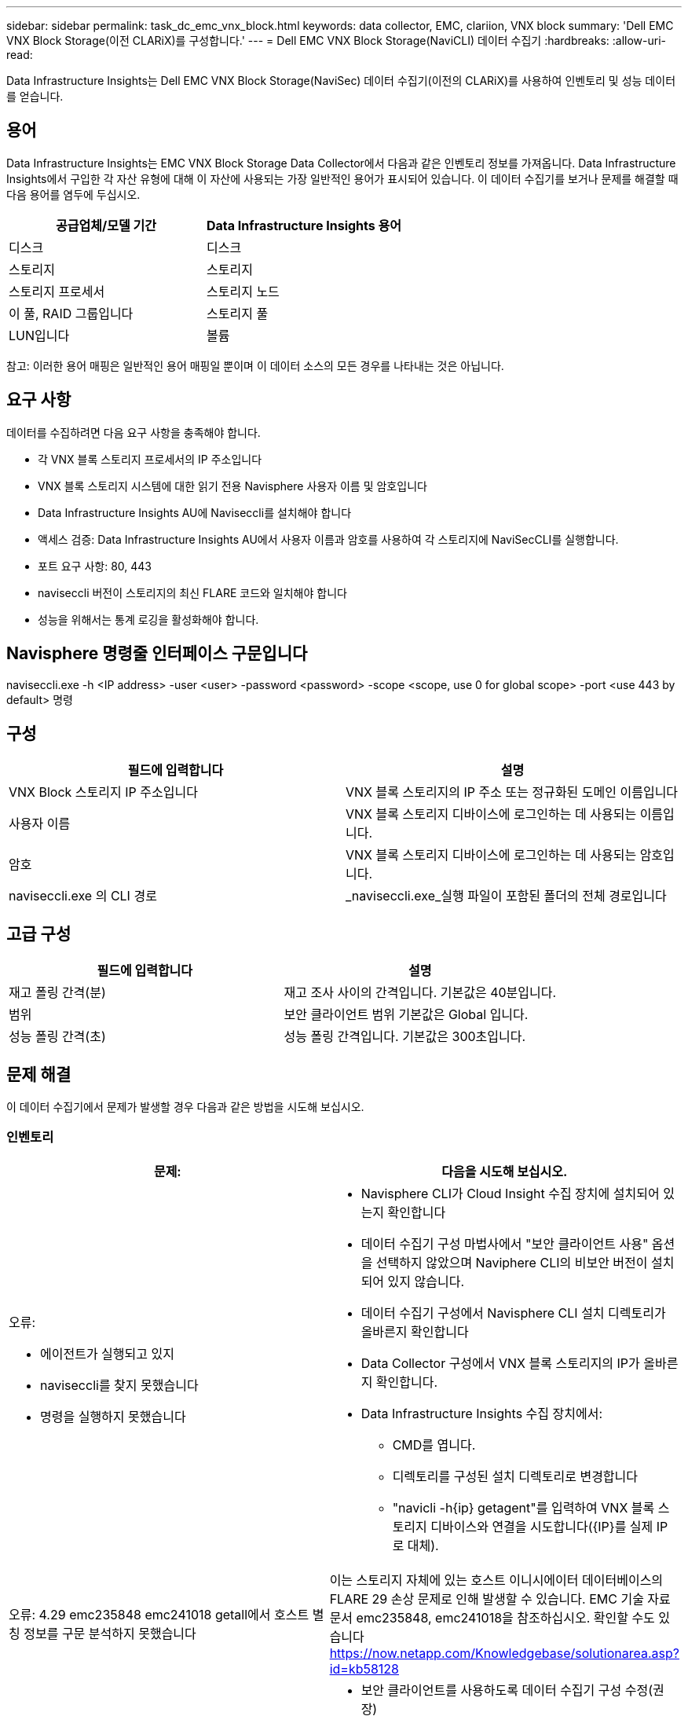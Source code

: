 ---
sidebar: sidebar 
permalink: task_dc_emc_vnx_block.html 
keywords: data collector, EMC, clariion, VNX block 
summary: 'Dell EMC VNX Block Storage(이전 CLARiX)를 구성합니다.' 
---
= Dell EMC VNX Block Storage(NaviCLI) 데이터 수집기
:hardbreaks:
:allow-uri-read: 


[role="lead"]
Data Infrastructure Insights는 Dell EMC VNX Block Storage(NaviSec) 데이터 수집기(이전의 CLARiX)를 사용하여 인벤토리 및 성능 데이터를 얻습니다.



== 용어

Data Infrastructure Insights는 EMC VNX Block Storage Data Collector에서 다음과 같은 인벤토리 정보를 가져옵니다. Data Infrastructure Insights에서 구입한 각 자산 유형에 대해 이 자산에 사용되는 가장 일반적인 용어가 표시되어 있습니다. 이 데이터 수집기를 보거나 문제를 해결할 때 다음 용어를 염두에 두십시오.

[cols="2*"]
|===
| 공급업체/모델 기간 | Data Infrastructure Insights 용어 


| 디스크 | 디스크 


| 스토리지 | 스토리지 


| 스토리지 프로세서 | 스토리지 노드 


| 이 풀, RAID 그룹입니다 | 스토리지 풀 


| LUN입니다 | 볼륨 
|===
참고: 이러한 용어 매핑은 일반적인 용어 매핑일 뿐이며 이 데이터 소스의 모든 경우를 나타내는 것은 아닙니다.



== 요구 사항

데이터를 수집하려면 다음 요구 사항을 충족해야 합니다.

* 각 VNX 블록 스토리지 프로세서의 IP 주소입니다
* VNX 블록 스토리지 시스템에 대한 읽기 전용 Navisphere 사용자 이름 및 암호입니다
* Data Infrastructure Insights AU에 Naviseccli를 설치해야 합니다
* 액세스 검증: Data Infrastructure Insights AU에서 사용자 이름과 암호를 사용하여 각 스토리지에 NaviSecCLI를 실행합니다.
* 포트 요구 사항: 80, 443
* naviseccli 버전이 스토리지의 최신 FLARE 코드와 일치해야 합니다
* 성능을 위해서는 통계 로깅을 활성화해야 합니다.




== Navisphere 명령줄 인터페이스 구문입니다

naviseccli.exe -h <IP address> -user <user> -password <password> -scope <scope, use 0 for global scope> -port <use 443 by default> 명령



== 구성

[cols="2*"]
|===
| 필드에 입력합니다 | 설명 


| VNX Block 스토리지 IP 주소입니다 | VNX 블록 스토리지의 IP 주소 또는 정규화된 도메인 이름입니다 


| 사용자 이름 | VNX 블록 스토리지 디바이스에 로그인하는 데 사용되는 이름입니다. 


| 암호 | VNX 블록 스토리지 디바이스에 로그인하는 데 사용되는 암호입니다. 


| naviseccli.exe 의 CLI 경로 | _naviseccli.exe_실행 파일이 포함된 폴더의 전체 경로입니다 
|===


== 고급 구성

[cols="2*"]
|===
| 필드에 입력합니다 | 설명 


| 재고 폴링 간격(분) | 재고 조사 사이의 간격입니다. 기본값은 40분입니다. 


| 범위 | 보안 클라이언트 범위 기본값은 Global 입니다. 


| 성능 폴링 간격(초) | 성능 폴링 간격입니다. 기본값은 300초입니다. 
|===


== 문제 해결

이 데이터 수집기에서 문제가 발생할 경우 다음과 같은 방법을 시도해 보십시오.



=== 인벤토리

[cols="2a, 2a"]
|===
| 문제: | 다음을 시도해 보십시오. 


 a| 
오류:

* 에이전트가 실행되고 있지
* naviseccli를 찾지 못했습니다
* 명령을 실행하지 못했습니다

 a| 
* Navisphere CLI가 Cloud Insight 수집 장치에 설치되어 있는지 확인합니다
* 데이터 수집기 구성 마법사에서 "보안 클라이언트 사용" 옵션을 선택하지 않았으며 Naviphere CLI의 비보안 버전이 설치되어 있지 않습니다.
* 데이터 수집기 구성에서 Navisphere CLI 설치 디렉토리가 올바른지 확인합니다
* Data Collector 구성에서 VNX 블록 스토리지의 IP가 올바른지 확인합니다.
* Data Infrastructure Insights 수집 장치에서:
+
** CMD를 엽니다.
** 디렉토리를 구성된 설치 디렉토리로 변경합니다
** "navicli -h{ip} getagent"를 입력하여 VNX 블록 스토리지 디바이스와 연결을 시도합니다({IP}를 실제 IP로 대체).






 a| 
오류: 4.29 emc235848 emc241018 getall에서 호스트 별칭 정보를 구문 분석하지 못했습니다
 a| 
이는 스토리지 자체에 있는 호스트 이니시에이터 데이터베이스의 FLARE 29 손상 문제로 인해 발생할 수 있습니다. EMC 기술 자료 문서 emc235848, emc241018을 참조하십시오. 확인할 수도 있습니다 https://now.netapp.com/Knowledgebase/solutionarea.asp?id=kb58128[]



 a| 
오류: 메타 LUN을 검색할 수 없습니다. Java-jar navicli.jar 실행 중 오류가 발생했습니다
 a| 
* 보안 클라이언트를 사용하도록 데이터 수집기 구성 수정(권장)
* NaviCLI.exe 또는 naviseccli.exe 의 CLI 경로에 navicli.jar 을 설치합니다
* 참고: EMC Navisphere 버전 6.26에서는 navicli.jar 버전이 더 이상 사용되지 않습니다
* navicli.jar 은 \http://powerlink.emc.com 에서 이용할 수 있습니다




 a| 
오류: 구성된 IP 주소의 서비스 프로세서에서 스토리지 풀이 디스크를 보고하지 않습니다
 a| 
두 서비스 프로세서 IP를 쉼표로 구분하여 데이터 수집기를 구성합니다



 a| 
오류: 수정본 불일치 오류입니다
 a| 
* 이 문제는 대개 VNX 블록 스토리지 디바이스에서 펌웨어를 업데이트하지만 NaviCLI.exe 설치를 업데이트하지 않아 발생합니다. 다른 펌웨어를 사용하는 다른 장치가 있지만 하나의 CLI만 설치된 경우(다른 펌웨어 버전 사용) 이 문제가 발생할 수도 있습니다.
* 디바이스와 호스트가 모두 동일한 버전의 소프트웨어를 실행하고 있는지 확인합니다.
+
** Data Infrastructure Insights Acquisition Unit(Data Infrastructure Insights 획득 장치)에서 명령줄 창을 엽니다
** 디렉토리를 구성된 설치 디렉토리로 변경합니다
** "navicli -h <ip> getagent"를 입력하여 CLARiX 디바이스에 접속합니다.
** 처음 두 줄의 버전 번호를 찾습니다. 예: “에이전트 수정: 6.16.2(0.1)”
** 첫 번째 줄에서 버전을 찾아 비교합니다. 예: “Navisphere CLI 개정 6.07.00.04.07”






 a| 
오류: 지원되지 않는 구성 - Fibre Channel 포트가 없습니다
 a| 
디바이스가 Fibre Channel 포트로 구성되어 있지 않습니다. 현재 FC 구성만 지원됩니다. 이 버전/펌웨어가 지원되는지 확인합니다.

|===
추가 정보는 페이지 또는 에서 찾을 link:concept_requesting_support.html["지원"]link:reference_data_collector_support_matrix.html["Data Collector 지원 매트릭스"]수 있습니다.

